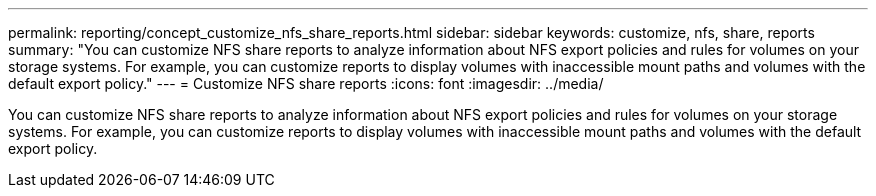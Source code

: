 ---
permalink: reporting/concept_customize_nfs_share_reports.html
sidebar: sidebar
keywords: customize, nfs, share, reports
summary: "You can customize NFS share reports to analyze information about NFS export policies and rules for volumes on your storage systems. For example, you can customize reports to display volumes with inaccessible mount paths and volumes with the default export policy."
---
= Customize NFS share reports
:icons: font
:imagesdir: ../media/

[.lead]
You can customize NFS share reports to analyze information about NFS export policies and rules for volumes on your storage systems. For example, you can customize reports to display volumes with inaccessible mount paths and volumes with the default export policy.
// 2025-6-10, ONTAPDOC-133